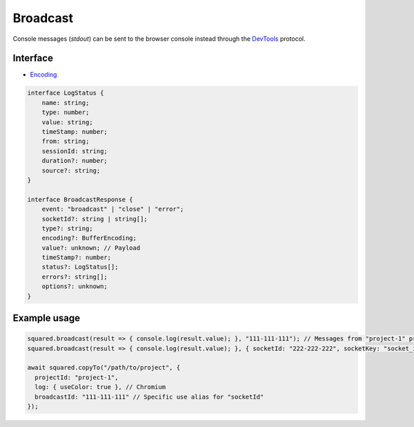 =========
Broadcast
=========

Console messages (*stdout*) can be sent to the browser console instead through the `DevTools <https://chromedevtools.github.io/devtools-protocol/>`_ protocol.

Interface
=========

- `Encoding <https://nodejs.org/api/buffer.html#buffers-and-character-encodings>`_

.. code-block:: typescript

  interface LogStatus {
      name: string;
      type: number;
      value: string;
      timeStamp: number;
      from: string;
      sessionId: string;
      duration?: number;
      source?: string;
  }

  interface BroadcastResponse {
      event: "broadcast" | "close" | "error";
      socketId?: string | string[];
      type?: string;
      encoding?: BufferEncoding;
      value?: unknown; // Payload
      timeStamp?: number;
      status?: LogStatus[];
      errors?: string[];
      options?: unknown;
  }

Example usage
=============

.. code-block:: javascript

  squared.broadcast(result => { console.log(result.value); }, "111-111-111"); // Messages from "project-1" project
  squared.broadcast(result => { console.log(result.value); }, { socketId: "222-222-222", socketKey: "socket_id" }); // Messages sent from another channel (default is "socketId")

  await squared.copyTo("/path/to/project", {
    projectId: "project-1",
    log: { useColor: true }, // Chromium
    broadcastId: "111-111-111" // Specific use alias for "socketId"
  });